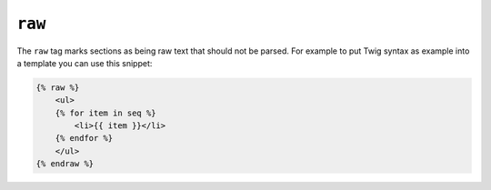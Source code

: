 ``raw``
=======

The ``raw`` tag marks sections as being raw text that should not be parsed.
For example to put Twig syntax as example into a template you can use this
snippet:

.. code-block:: jinja

    {% raw %}
        <ul>
        {% for item in seq %}
            <li>{{ item }}</li>
        {% endfor %}
        </ul>
    {% endraw %}
